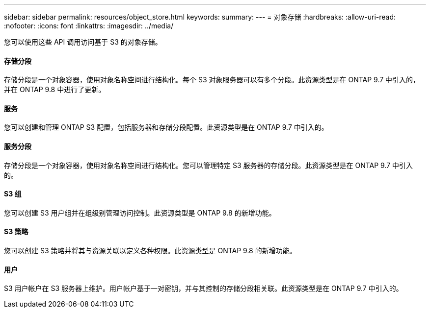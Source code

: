 ---
sidebar: sidebar 
permalink: resources/object_store.html 
keywords:  
summary:  
---
= 对象存储
:hardbreaks:
:allow-uri-read: 
:nofooter: 
:icons: font
:linkattrs: 
:imagesdir: ../media/


[role="lead"]
您可以使用这些 API 调用访问基于 S3 的对象存储。



==== 存储分段

存储分段是一个对象容器，使用对象名称空间进行结构化。每个 S3 对象服务器可以有多个分段。此资源类型是在 ONTAP 9.7 中引入的，并在 ONTAP 9.8 中进行了更新。



==== 服务

您可以创建和管理 ONTAP S3 配置，包括服务器和存储分段配置。此资源类型是在 ONTAP 9.7 中引入的。



==== 服务分段

存储分段是一个对象容器，使用对象名称空间进行结构化。您可以管理特定 S3 服务器的存储分段。此资源类型是在 ONTAP 9.7 中引入的。



==== S3 组

您可以创建 S3 用户组并在组级别管理访问控制。此资源类型是 ONTAP 9.8 的新增功能。



==== S3 策略

您可以创建 S3 策略并将其与资源关联以定义各种权限。此资源类型是 ONTAP 9.8 的新增功能。



==== 用户

S3 用户帐户在 S3 服务器上维护。用户帐户基于一对密钥，并与其控制的存储分段相关联。此资源类型是在 ONTAP 9.7 中引入的。
